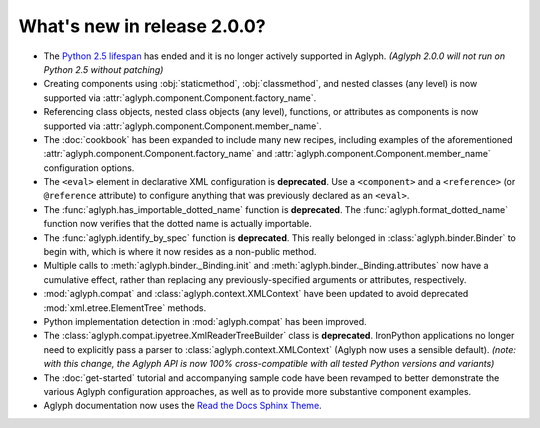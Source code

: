 ============================
What's new in release 2.0.0?
============================

.. _Python 2.5 lifespan: https://www.python.org/dev/peps/pep-0356/#release-schedule
.. _Read the Docs Sphinx Theme: https://github.com/rtfd/sphinx_rtd_theme

* The `Python 2.5 lifespan`_ has ended and it is no longer actively
  supported in Aglyph.
  *(Aglyph 2.0.0 will not run on Python 2.5 without patching)*
* Creating components using :obj:`staticmethod`, :obj:`classmethod`, and nested
  classes (any level) is now supported via
  :attr:`aglyph.component.Component.factory_name`.
* Referencing class objects, nested class objects (any level), functions, or
  attributes as components is now supported via
  :attr:`aglyph.component.Component.member_name`.
* The :doc:`cookbook` has been expanded to include many new recipes, including
  examples of the aforementioned
  :attr:`aglyph.component.Component.factory_name` and
  :attr:`aglyph.component.Component.member_name` configuration options.
* The ``<eval>`` element in declarative XML configuration is **deprecated**.
  Use a ``<component>`` and a ``<reference>`` (or ``@reference`` attribute) to
  configure anything that was previously declared as an ``<eval>``.
* The :func:`aglyph.has_importable_dotted_name` function is **deprecated**.
  The :func:`aglyph.format_dotted_name` function now verifies that the dotted
  name is actually importable.
* The :func:`aglyph.identify_by_spec` function is **deprecated**. This really
  belonged in :class:`aglyph.binder.Binder` to begin with, which is where it
  now resides as a non-public method.
* Multiple calls to :meth:`aglyph.binder._Binding.init` and
  :meth:`aglyph.binder._Binding.attributes` now have a cumulative effect,
  rather than replacing any previously-specified arguments or attributes,
  respectively.
* :mod:`aglyph.compat` and :class:`aglyph.context.XMLContext` have been updated
  to avoid deprecated :mod:`xml.etree.ElementTree` methods.
* Python implementation detection in :mod:`aglyph.compat` has been improved.
* The :class:`aglyph.compat.ipyetree.XmlReaderTreeBuilder` class is
  **deprecated**. IronPython applications no longer need to explicitly pass a
  parser to :class:`aglyph.context.XMLContext` (Aglyph now uses a sensible
  default).
  *(note: with this change, the Aglyph API is now 100% cross-compatible with
  all tested Python versions and variants)*
* The :doc:`get-started` tutorial and accompanying sample code have been
  revamped to better demonstrate the various Aglyph configuration approaches,
  as well as to provide more substantive component examples.
* Aglyph documentation now uses the `Read the Docs Sphinx Theme`_.


